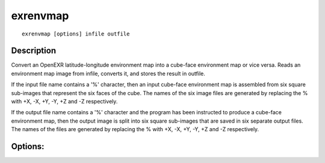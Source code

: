 ..
  SPDX-License-Identifier: BSD-3-Clause
  Copyright Contributors to the OpenEXR Project.

exrenvmap
#########

::
   
    exrenvmap [options] infile outfile

Description
-----------

Convert an OpenEXR latitude-longitude environment map
into a cube-face environment map or vice versa.
Reads an environment map image from infile, converts
it, and stores the result in outfile.

If the input file name contains a '%' character, then an
input cube-face environment map is assembled from six
square sub-images that represent the six faces of the cube.
The names of the six image files are generated by replacing
the % with +X, -X, +Y, -Y, +Z and -Z respectively.

If the output file name contains a '%' character and
the program has been instructed to produce a cube-face
environment map, then the output image is split into six
square sub-images that are saved in six separate output
files.  The names of the files are generated by replacing
the % with +X, -X, +Y, -Y, +Z and -Z respectively.

Options:
--------

.. describe:: -o

              produces a ONE_LEVEL output file (default)

.. describe:: -m

              produces a MIPMAP_LEVELS output file (-m has
              no effect if the output image is split into
              multiple files)

.. describe:: -c

              the output file will be a cube-face environment
              map (default)

.. describe:: -l

              the output file will be a latitude-longitude
              environment map

.. describe:: -ci

              the input file is interpreted as a cube-face
              environment map, regardless of its envmap
              attribute

.. describe:: -li

              the input file is interpreted as a latitude-
              longitude environment map, regardless of its
              envmap attribute (-li has no effect if the
              input image is assembled from multiple files)

.. describe:: -w x

              sets the width of the output image to x pixels
              (default is 256).  The height of the output image
              will be x*6 pixels for a cube-face map, or x/2
              pixels for a latitude-longitude map.

.. describe:: -f r n

              sets the antialiasing filter radius to r
              (default is 1.0) and the sampling rate to
              n by n (default is 5 by 5).  Increasing r
              makes the output image blurrier; decreasing r
              makes the image sharper but may cause aliasing.
              Increasing n improves antialiasing, but
              generating the output image takes longer.

.. describe:: -b

              blurs the environment map image by applying a
              180-degree-wide filter kernel such that point-
              sampling the blurred image at a location that
              corresponds to 3D direction N returns the color
              that a white diffuse reflector with surface
              normal N would have if it was illuminated using
              the original non-blurred image.
              Generating the blurred image can be fairly slow.

.. describe:: -t x y

              sets the output file's tile size to x by y pixels
              (default is 64 by 64)

.. describe:: -p t b

              if the input image is a latitude-longitude map,
              pad the image at the top and bottom with t*h
              and b*h extra scan lines, where h is the height
              of the input image.  This is useful for images
              from 360-degree panoramic scans that cover
              less than 180 degrees vertically.

.. describe:: -d

              sets level size rounding to ROUND_DOWN (default)

.. describe:: -u

              sets level size rounding to ROUND_UP

.. describe:: -z x

              sets the data compression method to x
              (none/rle/zip/piz/pxr24/b44/b44a/dwaa/dwab,
              default is zip)

.. describe:: -v

              verbose mode

.. describe:: -h, --help

              print this message

.. describe:: --version

              print version information

